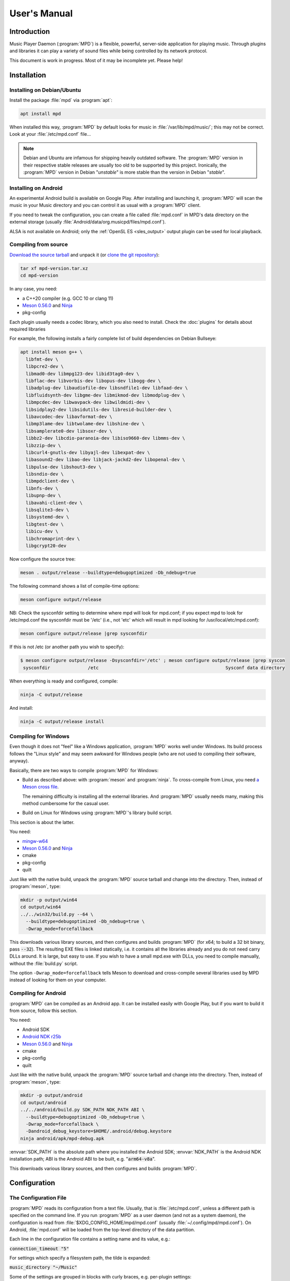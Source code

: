 User's Manual
#############

Introduction
************

Music Player Daemon (:program:`MPD`) is a flexible, powerful, server-side application for playing music. Through plugins and libraries it can play a variety of sound files while being controlled by its network protocol.

This document is work in progress. Most of it may be incomplete yet. Please help!

Installation
************

Installing on Debian/Ubuntu
---------------------------

Install the package :file:`mpd` via :program:`apt`:

.. code-block:: none

    apt install mpd

When installed this way, :program:`MPD` by default looks for music in :file:`/var/lib/mpd/music/`; this may not be correct. Look at your :file:`/etc/mpd.conf` file... 

.. note::

   Debian and Ubuntu are infamous for shipping heavily outdated
   software.  The :program:`MPD` version in their respective stable
   releases are usually too old to be supported by this project.
   Ironically, the :program:`MPD` version in Debian "*unstable*" is
   more stable than the version in Debian "*stable*".


Installing on Android
---------------------

An experimental Android build is available on Google Play. After installing and launching it, :program:`MPD` will scan the music in your Music directory and you can control it as usual with a :program:`MPD` client.

If you need to tweak the configuration, you can create a file called
:file:`mpd.conf` in MPD's data directory on the external storage
(usually :file:`Android/data/org.musicpd/files/mpd.conf`).

ALSA is not available on Android; only the :ref:`OpenSL ES
<sles_output>` output plugin can be used for local playback.

Compiling from source
---------------------

`Download the source tarball <https://www.musicpd.org/download.html>`_
and unpack it (or `clone the git repository
<https://github.com/MusicPlayerDaemon/MPD>`_):

.. code-block:: none

    tar xf mpd-version.tar.xz
    cd mpd-version

In any case, you need:

* a C++20 compiler (e.g. GCC 10 or clang 11)
* `Meson 0.56.0 <http://mesonbuild.com/>`__ and `Ninja
  <https://ninja-build.org/>`__
* pkg-config 

Each plugin usually needs a codec library, which you also need to
install. Check the :doc:`plugins` for details about required libraries

For example, the following installs a fairly complete list of build dependencies on Debian Bullseye:

.. code-block:: none

    apt install meson g++ \
      libfmt-dev \
      libpcre2-dev \
      libmad0-dev libmpg123-dev libid3tag0-dev \
      libflac-dev libvorbis-dev libopus-dev libogg-dev \
      libadplug-dev libaudiofile-dev libsndfile1-dev libfaad-dev \
      libfluidsynth-dev libgme-dev libmikmod-dev libmodplug-dev \
      libmpcdec-dev libwavpack-dev libwildmidi-dev \
      libsidplay2-dev libsidutils-dev libresid-builder-dev \
      libavcodec-dev libavformat-dev \
      libmp3lame-dev libtwolame-dev libshine-dev \
      libsamplerate0-dev libsoxr-dev \
      libbz2-dev libcdio-paranoia-dev libiso9660-dev libmms-dev \
      libzzip-dev \
      libcurl4-gnutls-dev libyajl-dev libexpat-dev \
      libasound2-dev libao-dev libjack-jackd2-dev libopenal-dev \
      libpulse-dev libshout3-dev \
      libsndio-dev \
      libmpdclient-dev \
      libnfs-dev \
      libupnp-dev \
      libavahi-client-dev \
      libsqlite3-dev \
      libsystemd-dev \
      libgtest-dev \
      libicu-dev \
      libchromaprint-dev \
      libgcrypt20-dev
      

Now configure the source tree:

.. code-block:: none

 meson . output/release --buildtype=debugoptimized -Db_ndebug=true

The following command shows a list of compile-time options:

.. code-block:: none

 meson configure output/release

NB: Check the sysconfdir setting to determine where mpd will look for mpd.conf; if you expect mpd to look for /etc/mpd.conf the sysconfdir must be '/etc' (i.e., not 'etc' which will result in mpd looking for /usr/local/etc/mpd.conf):
 
.. code-block:: none
 
 meson configure output/release |grep sysconfdir

If this is not /etc (or another path you wish to specify):

.. code-block:: none

 $ meson configure output/release -Dsysconfdir='/etc' ; meson configure output/release |grep syscon
  sysconfdir              /etc                                               Sysconf data directory

When everything is ready and configured, compile:

.. code-block:: none

 ninja -C output/release

And install:

.. code-block:: none

 ninja -C output/release install

Compiling for Windows
---------------------

Even though it does not "feel" like a Windows application, :program:`MPD` works well under Windows. Its build process follows the "Linux style" and may seem awkward for Windows people (who are not used to compiling their software, anyway).

Basically, there are two ways to compile :program:`MPD` for Windows:

* Build as described above: with :program:`meson` and
  :program:`ninja`.  To cross-compile from Linux, you need `a Meson
  cross file <https://mesonbuild.com/Cross-compilation.html>`__.

  The remaining difficulty is installing all the external libraries.
  And :program:`MPD` usually needs many, making this method cumbersome
  for the casual user.

* Build on Linux for Windows using :program:`MPD`'s library build script. 

This section is about the latter.

You need:

* `mingw-w64 <http://mingw-w64.org/doku.php>`__
* `Meson 0.56.0 <http://mesonbuild.com/>`__ and `Ninja
  <https://ninja-build.org/>`__
* cmake
* pkg-config
* quilt

Just like with the native build, unpack the :program:`MPD` source
tarball and change into the directory.  Then, instead of
:program:`meson`, type:

.. code-block:: none

 mkdir -p output/win64
 cd output/win64
 ../../win32/build.py --64 \
   --buildtype=debugoptimized -Db_ndebug=true \
   -Dwrap_mode=forcefallback

This downloads various library sources, and then configures and builds
:program:`MPD` (for x64; to build a 32 bit binary, pass
:code:`--32`). The resulting EXE files is linked statically, i.e. it
contains all the libraries already and you do not need carry DLLs
around. It is large, but easy to use. If you wish to have a small
mpd.exe with DLLs, you need to compile manually, without the
:file:`build.py` script.

The option ``-Dwrap_mode=forcefallback`` tells Meson to download and
cross-compile several libraries used by MPD instead of looking for
them on your computer.


Compiling for Android
---------------------

:program:`MPD` can be compiled as an Android app. It can be installed easily with Google Play, but if you want to build it from source, follow this section.

You need:

* Android SDK
* `Android NDK r25b <https://developer.android.com/ndk/downloads>`_
* `Meson 0.56.0 <http://mesonbuild.com/>`__ and `Ninja
  <https://ninja-build.org/>`__
* cmake
* pkg-config
* quilt

Just like with the native build, unpack the :program:`MPD` source
tarball and change into the directory.  Then, instead of
:program:`meson`, type:

.. code-block:: none

 mkdir -p output/android
 cd output/android
 ../../android/build.py SDK_PATH NDK_PATH ABI \
   --buildtype=debugoptimized -Db_ndebug=true \
   -Dwrap_mode=forcefallback \
   -Dandroid_debug_keystore=$HOME/.android/debug.keystore
 ninja android/apk/mpd-debug.apk

:envvar:`SDK_PATH` is the absolute path where you installed the
Android SDK; :envvar:`NDK_PATH` is the Android NDK installation path;
ABI is the Android ABI to be built, e.g. ":code:`arm64-v8a`".

This downloads various library sources, and then configures and builds :program:`MPD`. 

Configuration
*************

The Configuration File
----------------------

:program:`MPD` reads its configuration from a text file. Usually, that is :file:`/etc/mpd.conf`, unless a different path is specified on the command line. If you run :program:`MPD` as a user daemon (and not as a system daemon), the configuration is read from :file:`$XDG_CONFIG_HOME/mpd/mpd.conf` (usually :file:`~/.config/mpd/mpd.conf`). On Android, :file:`mpd.conf` will be loaded from the top-level directory of the data partition.

Each line in the configuration file contains a setting name and its value, e.g.:

:code:`connection_timeout "5"`

For settings which specify a filesystem path, the tilde is expanded:

:code:`music_directory "~/Music"`

Some of the settings are grouped in blocks with curly braces, e.g. per-plugin settings:

.. code-block:: none

    audio_output {
        type "alsa"
        name "My ALSA output"
        device "iec958:CARD=Intel,DEV=0"
        mixer_control "PCM"
    }

The :code:`include` directive can be used to include settings from
another file; the given file name is relative to the current file:

.. code-block:: none

  include "other.conf"

You can use :code:`include_optional` instead if you want the included file
to be optional; the directive will be ignored if the file does not exist:

.. code-block:: none

  include_optional "may_not_exist.conf"

Configuring the music directory
-------------------------------

When you play local files, you should organize them within a directory called the "music directory". This is configured in :program:`MPD` with the music_directory setting.

By default, :program:`MPD` follows symbolic links in the music directory. This behavior can be switched off: :code:`follow_outside_symlinks` controls whether :program:`MPD` follows links pointing to files outside of the music directory, and :code:`follow_inside_symlinks` lets you disable symlinks to files inside the music directory.

Instead of using local files, you can use storage plugins to access
files on a remote file server. For example, to use music from the
SMB/CIFS server ":file:`myfileserver`" on the share called "Music",
configure the music directory ":file:`smb://myfileserver/Music`". For
a recipe, read the Satellite :program:`MPD` section :ref:`satellite`.

You can also use multiple storage plugins to assemble a virtual music directory consisting of multiple storages. 

Configuring database plugins
----------------------------

If a music directory is configured, one database plugin is used. To
configure this plugin, add a :code:`database` block to
:file:`mpd.conf`:

.. code-block:: none

    database {
        plugin "simple"
        path "/var/lib/mpd/db"
    }
    
More information can be found in the :ref:`database_plugins`
reference.


Configuring Partitions
----------------------

:program:`MPD` can have multiple "partitions", that is, multiple
independent players, each with their own queue and outputs.  All
partitions share one database.  By default, there is only one
partition called "default".  Additional partitions can be created in
the configuration file with ``partition`` blocks or at runtime with
the :ref:`newpartition <command_newpartition>` command.

Example for specifying an additional partition in the configuration
file:

.. code-block:: none

    partition {
        name "foo"
    }

The following options are available in ``partition`` blocks:

.. list-table::
   :widths: 20 80
   :header-rows: 1

   * - Name
     - Description
   * - **name**
     - The name of the partition.


Configuring neighbor plugins
----------------------------

All neighbor plugins are disabled by default to avoid unwanted
overhead. To enable (and configure) a plugin, add a :code:`neighbor`
block to :file:`mpd.conf`:

.. code-block:: none

    neighbors {
        plugin "smbclient"
    }
      
More information can be found in the :ref:`neighbor_plugin` reference.

Configuring input plugins
-------------------------

To configure an input plugin, add an :code:`input` block to
:file:`mpd.conf`:

.. code-block:: none

    input {
        plugin "curl"
        proxy "proxy.local"
    }
      

The following table lists the input options valid for all plugins:

.. list-table::
   :widths: 20 80
   :header-rows: 1

   * - Name
     - Description
   * - **plugin**
     - The name of the plugin
   * - **enabled yes|no**
     - Allows you to disable a input plugin without recompiling. By default, all plugins are enabled.

More information can be found in the :ref:`input_plugins` reference.

Configuring archive plugins
---------------------------

To configure an archive plugin, add an :code:`archive_plugin` block to
:file:`mpd.conf`:

.. code-block:: none

    archive_plugin {
        name "zzip"
        enabled "no"
    }

The following table lists the input options valid for all plugins:

.. list-table::
   :widths: 20 80
   :header-rows: 1

   * - Name
     - Description
   * - **name**
     - The name of the plugin
   * - **enabled yes|no**
     - Allows you to disable a plugin without recompiling.  By
       default, all plugins are enabled.

More information can be found in the :ref:`archive_plugins` reference.

.. _input_cache:

Configuring the Input Cache
^^^^^^^^^^^^^^^^^^^^^^^^^^^

The input cache prefetches queued song files before they are going to
be played.  This has several advantages:

- risk of buffer underruns during playback is reduced because this
  decouples playback from disk (or network) I/O
- bulk transfers may be faster and more energy efficient than loading
  small chunks on-the-fly
- by prefetching several songs at a time, the hard disk can spin down
  for longer periods of time

This comes at a cost:

- memory usage
- bulk transfers may reduce the performance of other applications
  which also want to access the disk (if the kernel's I/O scheduler
  isn't doing its job properly)

To enable the input cache, add an ``input_cache`` block to the
configuration file:

.. code-block:: none

    input_cache {
        size "1 GB"
    }

This allocates a cache of 1 GB.  If the cache grows larger than that,
older files will be evicted.

You can flush the cache at any time by sending ``SIGHUP`` to the
:program:`MPD` process, see :ref:`signals`.


Configuring decoder plugins
---------------------------

Most decoder plugins do not need any special configuration. To
configure a decoder, add a :code:`decoder` block to :file:`mpd.conf`:

.. code-block:: none

    decoder {
        plugin "wildmidi"
        config_file "/etc/timidity/timidity.cfg"
    }
      
The following table lists the decoder options valid for all plugins:

.. list-table::
   :widths: 20 80
   :header-rows: 1

   * - Name
     - Description
   * - **plugin**
     - The name of the plugin
   * - **enabled yes|no**
     - Allows you to disable a decoder plugin without recompiling. By default, all plugins are enabled.

More information can be found in the :ref:`decoder_plugins` reference.

Configuring encoder plugins
---------------------------

Encoders are used by some of the output plugins (such as shout). The
encoder settings are included in the ``audio_output`` section, see :ref:`config_audio_output`.

More information can be found in the :ref:`encoder_plugins` reference.


.. _config_audio_output:

Configuring audio outputs
-------------------------

Audio outputs are devices which actually play the audio chunks produced by :program:`MPD`. You can configure any number of audio output devices, but there must be at least one. If none is configured, :program:`MPD` attempts to auto-detect. Usually, this works quite well with ALSA, OSS and on Mac OS X.

To configure an audio output manually, add one or more
:code:`audio_output` blocks to :file:`mpd.conf`:

.. code-block:: none

    audio_output {
        type "alsa"
        name "my ALSA device"
        device "hw:0"
    }

The following table lists the audio_output options valid for all plugins:


.. list-table::
   :widths: 20 80
   :header-rows: 1

   * - Name
     - Description
   * - **type**
     - The name of the plugin
   * - **name**
     - The name of the audio output. It is visible to the client. Some plugins also use it internally, e.g. as a name registered in the PULSE server.
   * - **format samplerate:bits:channels**
     -  Always open the audio output with the specified audio format, regardless of the format of the input file. This is optional for most plugins.
        See :ref:`audio_output_format` for a detailed description of the value.
   * - **enabled yes|no**
     - Specifies whether this audio output is enabled when :program:`MPD` is started. By default, all audio outputs are enabled. This is just the default setting when there is no state file; with a state file, the previous state is restored.
   * - **tags yes|no**
     - If set to no, then :program:`MPD` will not send tags to this output. This is only useful for output plugins that can receive tags, for example the httpd output plugin.
   * - **always_on yes|no**
     - If set to yes, then :program:`MPD` attempts to keep this audio output always open. This may be useful for streaming servers, when you don't want to disconnect all listeners even when playback is accidentally stopped.
   * - **mixer_type hardware|software|null|none**
     - Specifies which mixer should be used for this audio output: the
       hardware mixer (available for ALSA :ref:`alsa_plugin`, OSS
       :ref:`oss_plugin` and PulseAudio :ref:`pulse_plugin`), the
       software mixer, the ":samp:`null`" mixer (allows setting the
       volume, but with no effect; this can be used as a trick to
       implement an external mixer, see :ref:`external_mixer`) or no mixer
       (:samp:`none`). By default, the hardware mixer is used for
       devices which support it, and none for the others.
   * - **replay_gain_handler software|mixer|none**
     - Specifies how :ref:`replay_gain` is applied.  The default is
       ``software``, which uses an internal software volume control.
       ``mixer`` uses the configured (hardware) mixer control.
       ``none`` disables replay gain on this audio output.
   * - **filters "name,...**"
     - The specified configured filters are instantiated in the given
       order.  Each filter name refers to a ``filter`` block, see
       :ref:`config_filter`.

More information can be found in the :ref:`output_plugins` reference.


.. _config_filter:

Configuring filters
-------------------

Filters are plugins which modify an audio stream.

To configure a filter, add a :code:`filter` block to :file:`mpd.conf`:

.. code-block:: none

    filter {
        plugin "volume"
        name "software volume"
    }

Configured filters may then be added to the ``filters`` setting of an
``audio_output`` section, see :ref:`config_audio_output`.

The following table lists the filter options valid for all plugins:

.. list-table::
   :widths: 20 80
   :header-rows: 1

   * - Name
     - Description
   * - **plugin**
     - The name of the plugin
   * - **name**
     - The name of the filter

More information can be found in the :ref:`filter_plugins` reference.


Configuring playlist plugins
----------------------------

Playlist plugins are used to load remote playlists (protocol commands
load, listplaylist and listplaylistinfo). This is not related to
:program:`MPD`'s :ref:`playlist directory <stored_playlists>`.

To configure a playlist plugin, add a :code:`playlist_plugin` block to
:file:`mpd.conf`:

.. code-block:: none

    playlist_plugin {
        name "m3u"
        enabled "true"
    }

The following table lists the playlist_plugin options valid for all plugins:

.. list-table::
   :widths: 20 80
   :header-rows: 1

   * - Name
     - Description
   * - **name**
     - The name of the plugin
   * - **enabled yes|no**
     - Allows you to disable a playlist plugin without recompiling. By default, all plugins are enabled.
   * - **as_directory yes|no**
     - With this option, a playlist file of this type is parsed during
       database update and converted to a virtual directory, allowing
       MPD clients to access individual entries.  By default, this is
       only enabled for the :ref:`cue plugin <cue_playlist>`.

More information can be found in the :ref:`playlist_plugins`
reference.

Audio Format Settings
---------------------

.. _audio_output_format:

Global Audio Format
^^^^^^^^^^^^^^^^^^^

The setting ``audio_output_format`` forces :program:`MPD` to use one
audio format for all outputs.  Doing that is usually not a good idea.

The value is specified as ``samplerate:bits:channels``.

Any of the three attributes may be an asterisk to specify that this
attribute should not be enforced, example: ``48000:16:*``.
``*:*:*`` is equal to not having a format specification.

The following values are valid for bits: ``8`` (signed 8 bit integer
samples), ``16``, ``24`` (signed 24 bit integer samples padded to 32
bit), ``32`` (signed 32 bit integer samples), ``f`` (32 bit floating
point, -1.0 to 1.0), ``dsd`` means DSD (Direct Stream Digital). For
DSD, there are special cases such as ``dsd64``, which allows you to
omit the sample rate (e.g. ``dsd512:2`` for stereo DSD512,
i.e. 22.5792 MHz).

The sample rate is special for DSD: :program:`MPD` counts the number
of bytes, not bits. Thus, a DSD "bit" rate of 22.5792 MHz (DSD512) is
2822400 from :program:`MPD`'s point of view (44100*512/8).

Resampler
^^^^^^^^^

Sometimes, music needs to be resampled before it can be played; for example, CDs use a sample rate of 44,100 Hz while many cheap audio chips can only handle 48,000 Hz. Resampling reduces the quality and consumes a lot of CPU. There are different options, some of them optimized for high quality and others for low CPU usage, but you can't have both at the same time. Often, the resampler is the component that is responsible for most of :program:`MPD`'s CPU usage. Since :program:`MPD` comes with high quality defaults, it may appear that :program:`MPD` consumes more CPU than other software.

Check the :ref:`resampler_plugins` reference for a list of resamplers
and how to configure them.

Volume Normalization Settings
-----------------------------

.. _replay_gain:

Replay Gain
^^^^^^^^^^^

The setting ``replaygain`` specifies whether MPD shall adjust the
volume of songs played using `ReplayGain
<https://wiki.hydrogenaud.io/index.php?title=Replaygain>`__ tags.
Setting this to ``album`` will adjust volume using the album's
ReplayGain tags, while setting it to ``track`` will adjust it using
the "track" ReplayGain tags.  ``auto`` uses the track ReplayGain tags
if random play is activated otherwise the album ReplayGain
tags.

If ReplayGain is enabled, then the setting ``replaygain_preamp`` is
set to a value (in dB) between ``-15`` and ``15``.  This is the gain
applied to songs with ReplayGain tags.

On songs without ReplayGain tags, the setting
``replaygain_missing_preamp`` is used instead.  If this setting is not
configured, then no ReplayGain is applied to such songs, and they will
appear too loud.

ReplayGain is usually implemented with a software volume filter (which
prevents `Bit-perfect playback`_).  To use a hardware mixer, set
``replay_gain_handler`` to ``mixer`` in the ``audio_output`` section
(see :ref:`config_audio_output` for details).

Simple Volume Normalization
^^^^^^^^^^^^^^^^^^^^^^^^^^^

MPD implements a very simple volume normalization method which can be
enabled by setting ``volume_normalization`` to ``yes``.  It supports
16 bit PCM only.


.. _crossfading:

Cross-Fading
------------

If ``crossfade`` is set to a positive number, then adjacent songs are
cross-faded by this number of seconds.  This is a run-time setting
:ref:`which can be controlled by clients <command_crossfade>`,
e.g. with :program:`mpc`::

  mpc crossfade 10
  mpc crossfade 0

Zero means cross-fading is disabled.

Cross-fading is only possible if both songs have the same audio
format.  At the cost of quality loss and higher CPU usage, you can
make sure this is always given by configuring
:ref:`audio_output_format`.

.. _mixramp:

MixRamp
^^^^^^^

MixRamp tags describe the loudness levels at start and end of a song
and can be used by MPD to find the best time to begin cross-fading.
MPD enables MixRamp if:

- Cross-fade is enabled
- :ref:`mixrampdelay <command_mixrampdelay>` is set to a positive
  value, e.g.::
    mpc mixrampdelay 1
- :ref:`mixrampdb <command_mixrampdb>` is set to a reasonable value,
  e.g.::
    mpc mixrampdb -17
- both songs have MixRamp tags (or ``mixramp_analyzer`` is enabled)
- both songs have the same audio format (or :ref:`audio_output_format`
  is configured)

The `MixRamp <http://sourceforge.net/projects/mixramp>`__ tool can be
used to add MixRamp tags to your song files.  To analyze songs
on-the-fly, you can enable the ``mixramp_analyzer`` option in
:file:`mpd.conf`::

 mixramp_analyzer "yes"


Client Connections
------------------

.. _listeners:

Listeners
^^^^^^^^^

The setting :code:`bind_to_address` specifies which addresses
:program:`MPD` listens on for connections from clients.  It can be
used multiple times to bind to more than one address.  Example::

 bind_to_address "192.168.1.42"
 bind_to_address "127.0.0.1"

The default is "any", which binds to all available addresses.
Additionally, MPD binds to :code:`$XDG_RUNTIME_DIR/mpd/socket` (if it
was launched as a per-user daemon and no :code:`bind_to_address`
setting exists).

You can set a port that is different from the global port setting,
e.g. "localhost:6602".  IPv6 addresses must be enclosed in square
brackets if you want to configure a port::

 bind_to_address "[::1]:6602"

To bind to a local socket (UNIX domain socket), specify an absolute
path or a path starting with a tilde (~).  Some clients default to
connecting to :file:`/var/run/mpd/socket` so this may be a good
choice::

 bind_to_address "/var/run/mpd/socket"

On Linux, local sockets can be bound to a name without a socket inode
on the filesystem; MPD implements this by prepending ``@`` to the
address::

 bind_to_address "@mpd"

If no port is specified, the default port is 6600.  This default can
be changed with the port setting::

 port "6601"

These settings will be ignored if `systemd socket activation`_ is
used.


Permissions and Passwords
^^^^^^^^^^^^^^^^^^^^^^^^^

By default, all clients are unauthenticated and have a full set of permissions. This can be restricted with the settings :code:`default_permissions` and :code:`password`.

:code:`default_permissions` controls the permissions of a new client. Its value is a comma-separated list of permissions:

.. list-table::
   :widths: 20 80
   :header-rows: 1

   * - Name
     - Description
   * - **read**
     - Allows reading of the database, displaying the current playlist, and current status of :program:`MPD`.
   * - **add**
     - Allows adding songs and loading playlists.
   * - **player**
     - Allows any player and queue manipulation (start/pause/stop
       playback etc.).
   * - **control**
     - Allows all other player and playlist manipulations.
   * - **admin**
     - Allows manipulating outputs, stickers and partitions,
       mounting/unmounting storage and shutting down :program:`MPD`.

:code:`local_permissions` may be used to assign other permissions to clients connecting on a local socket.

:code:`host_permissions` may be used to assign permissions to clients
with a certain IP address.

:code:`password` allows the client to send a password to gain other permissions. This option may be specified multiple times with different passwords.

Note that the :code:`password` option is not secure: passwords are sent in clear-text over the connection, and the client cannot verify the server's identity.

Example:

.. code-block:: none

    default_permissions "read"
    host_permissions "192.168.0.100 read,add,control,admin"
    host_permissions "2003:1234:4567::1 read,add,control,admin"
    password "the_password@read,add,control"
    password "the_admin_password@read,add,control,admin"

Other Settings
--------------

.. _metadata_to_use:

.. list-table::
   :widths: 20 80
   :header-rows: 1

   * - Setting
     - Description
   * - **metadata_to_use TAG1,TAG2,...**
     - Use only the specified tags, and ignore the others. This
       setting can reduce the database size and :program:`MPD`'s
       memory usage by omitting unused tags. By default, all tags but
       comment are enabled. The special value "none" disables all
       tags.

       If the setting starts with ``+`` or ``-``, then the following
       tags will be added or remoted to/from the current set of tags.
       This example just enables the "comment" tag without disabling all
       the other supported tags

         metadata_to_use "+comment"

       Section :ref:`tags` contains a list of supported tags.

The State File
^^^^^^^^^^^^^^

 The state file is a file where :program:`MPD` saves and restores its state (play queue, playback position etc.) to keep it persistent across restarts and reboots. It is an optional setting.

:program:`MPD` will attempt to load the state file during startup, and will save it when shutting down the daemon. Additionally, the state file is refreshed every two minutes (after each state change).

.. list-table::
   :widths: 20 80
   :header-rows: 1

   * - Setting
     - Description
   * - **state_file PATH**
     - Specify the state file location. The parent directory must be writable by the :program:`MPD` user (+wx).
   * - **state_file_interval SECONDS**
     - Auto-save the state file this number of seconds after each state change. Defaults to 120 (2 minutes).
   * - **restore_paused yes|no**
     - If set to :samp:`yes`, then :program:`MPD` is put into pause mode instead of starting playback after startup. Default is :samp:`no`.

The Sticker Database
^^^^^^^^^^^^^^^^^^^^

"Stickers" are pieces of information attached to songs. Some clients
use them to store ratings and other volatile data. This feature
requires :program:`SQLite`, compile-time configure option
:code:`-Dsqlite=...`.

.. list-table::
   :widths: 20 80
   :header-rows: 1

   * - Setting
     - Description
   * - **sticker_file PATH**
     - The location of the sticker database.

Resource Limitations
^^^^^^^^^^^^^^^^^^^^

These settings are various limitations to prevent :program:`MPD` from using too many resources (denial of service).

.. list-table::
   :widths: 20 80
   :header-rows: 1

   * - Setting
     - Description
   * - **connection_timeout SECONDS**
     - If a client does not send any new data in this time period, the connection is closed. Clients waiting in "idle" mode are excluded from this. Default is 60.
   * - **max_connections NUMBER**
     - This specifies the maximum number of clients that can be connected to :program:`MPD` at the same time. Default is 100.
   * - **max_playlist_length NUMBER**
     - The maximum number of songs that can be in the playlist. Default is 16384.
   * - **max_command_list_size KBYTES**
     - The maximum size a command list. Default is 2048 (2 MiB).
   * - **max_output_buffer_size KBYTES**
     - The maximum size of the output buffer to a client (maximum response size). Default is 8192 (8 MiB).

Buffer Settings
^^^^^^^^^^^^^^^

Do not change these unless you know what you are doing.

.. list-table::
   :widths: 20 80
   :header-rows: 1

   * - Setting
     - Description
   * - **audio_buffer_size SIZE**
     - Adjust the size of the internal audio buffer. Default is
       :samp:`4 MB` (4 MiB).

Zeroconf
^^^^^^^^

If Zeroconf support (`Avahi <http://avahi.org/>`_ or Apple's Bonjour)
was enabled at compile time with :code:`-Dzeroconf=...`,
:program:`MPD` can announce its presence on the network. The following
settings control this feature:

.. list-table::
   :widths: 20 80
   :header-rows: 1

   * - Setting
     - Description
   * - **zeroconf_enabled yes|no**
     - Enables or disables this feature. Default is yes.
   * - **zeroconf_name NAME**
     - The service name to publish via Zeroconf. The default is "Music Player @ %h".
       %h will be replaced with the hostname of the machine running :program:`MPD`.

Advanced configuration
**********************

.. _satellite:

Satellite setup
---------------

:program:`MPD` runs well on weak machines such as the Raspberry Pi. However, such hardware tends to not have storage big enough to hold a music collection. Mounting music from a file server can be very slow, especially when updating the database.

One approach for optimization is running :program:`MPD` on the file server, which not only exports raw files, but also provides access to a readily scanned database. Example configuration:

.. code-block:: none

    music_directory "nfs://fileserver.local/srv/mp3"
    #music_directory "smb://fileserver.local/mp3"

    database {
        plugin "proxy"
        host "fileserver.local"
    }
      
The :code:`music_directory` setting tells :program:`MPD` to read files from the given NFS server. It does this by connecting to the server from userspace. This does not actually mount the file server into the kernel's virtual file system, and thus requires no kernel cooperation and no special privileges. It does not even require a kernel with NFS support, only the nfs storage plugin (using the libnfs userspace library). The same can be done with SMB/CIFS using the smbclient storage plugin (using libsmbclient).

The database setting tells :program:`MPD` to pass all database queries on to the :program:`MPD` instance running on the file server (using the proxy plugin).

.. _realtime:

Real-Time Scheduling
--------------------

On Linux, :program:`MPD` attempts to configure real-time scheduling for some threads that benefit from it.

This is only possible if you allow :program:`MPD` to do it. This privilege is controlled by :envvar:`RLIMIT_RTPRIO` :envvar:`RLIMIT_RTTIME`. You can configure this privilege with :command:`ulimit` before launching :program:`MPD`:

.. code-block:: none

    ulimit -HS -r 40; mpd

Or you can use the :command:`prlimit` program from the util-linux package:

.. code-block:: none

    prlimit --rtprio=40 --rttime=unlimited mpd

The systemd service file shipped with :program:`MPD` comes with this setting.

This works only if the Linux kernel was compiled with :makevar:`CONFIG_RT_GROUP_SCHED` disabled. Use the following command(s) to check this option for your current kernel:

.. code-block:: sh

    zgrep ^CONFIG_RT_GROUP_SCHED /proc/config.gz
    # OR
    grep ^CONFIG_RT_GROUP_SCHED /boot/config
    # OR
    grep ^CONFIG_RT_GROUP_SCHED /boot/config-$(uname -r)

You can verify whether the real-time scheduler is active with the ps command:

.. code-block:: none

    # ps H -q `pidof -s mpd` -o 'pid,tid,cls,rtprio,comm'
      PID   TID CLS RTPRIO COMMAND
    16257 16257  TS      - mpd
    16257 16258  TS      - io
    16257 16259  FF     40 rtio
    16257 16260  TS      - player
    16257 16261  TS      - decoder
    16257 16262  FF     40 output:ALSA
    16257 16263 IDL      0 update

The CLS column shows the CPU scheduler; TS is the normal scheduler; FF and RR are real-time schedulers. In this example, two threads use the real-time scheduler: the output thread and the rtio (real-time I/O) thread; these two are the important ones. The database update thread uses the idle scheduler ("IDL in ps), which only gets CPU when no other process needs it.

.. note::

   There is a rumor that real-time scheduling improves audio
   quality. That is not true. All it does is reduce the probability of
   skipping (audio buffer xruns) when the computer is under heavy
   load.

Using MPD
*********

Starting and Stopping MPD
-------------------------

The simplest (but not the best) way to start :program:`MPD` is to
simply type::

 mpd

This will start :program:`MPD` as a daemon process (which means it
detaches from your terminal and continues to run in background).  To
stop it, send ``SIGTERM`` to the process; if you have configured a
``pid_file``, you can use the ``--kill`` option::

 mpd --kill

The best way to manage :program:`MPD` processes is to use a service
manager such as :program:`systemd`.

systemd
^^^^^^^

:program:`MPD` ships with :program:`systemd` service units.

If you have installed :program:`MPD` with your operating system's
package manager, these are probably preinstalled, so you can start and
stop :program:`MPD` this way (like any other service)::

 systemctl start mpd
 systemctl stop mpd

systemd socket activation
^^^^^^^^^^^^^^^^^^^^^^^^^

Using systemd, you can launch :program:`MPD` on demand when the first client attempts to connect.

:program:`MPD` comes with two systemd unit files: a "service" unit and
a "socket" unit.  These will be installed to the directory specified
with :code:`-Dsystemd_system_unit_dir=...`,
e.g. :file:`/lib/systemd/system`.

To enable socket activation, type:

.. code-block:: none

    systemctl enable mpd.socket
    systemctl start mpd.socket

In this configuration, :program:`MPD` will ignore the :ref:`listener
settings <listeners>` (``bind_to_address`` and ``port``).

systemd user unit
^^^^^^^^^^^^^^^^^

You can launch :program:`MPD` as a systemd user unit.  These will be
installed to the directory specified with
:code:`-Dsystemd_user_unit_dir=...`,
e.g. :file:`/usr/lib/systemd/user` or
:file:`$HOME/.local/share/systemd/user`.

Once the user unit is installed, you can start and stop :program:`MPD` like any other service:

.. code-block:: none

    systemctl --user start mpd

To auto-start :program:`MPD` upon login, type:

.. code-block:: none

    systemctl --user enable mpd

.. _signals:

Signals
-------

:program:`MPD` understands the following UNIX signals:

- ``SIGTERM``, ``SIGINT``: shut down MPD
- ``SIGHUP``: reopen log files (send this after log rotation) and
  flush caches (see :ref:`input_cache`)


The client
----------

After you have installed, configured and started :program:`MPD`, you choose a client to control the playback.

The most basic client is :program:`mpc`, which provides a command line interface. It is useful in shell scripts. Many people bind specific :program:`mpc` commands to hotkeys.

The `MPD Wiki <http://www.musicpd.org/clients/>`_ contains an extensive list of clients to choose from.

The music directory and the database
------------------------------------

The "music directory" is where you store your music files. :program:`MPD` stores all relevant meta information about all songs in its "database". Whenever you add, modify or remove songs in the music directory, you have to update the database, for example with mpc:

.. code-block:: none

    mpc update

Depending on the size of your music collection and the speed of the storage, this can take a while.

To exclude a file from the update, create a file called
:file:`.mpdignore` in its parent directory.  Each line of that file
may contain a list of shell wildcards.  Matching files (or
directories) in the current directory and all subdirectories are
excluded.  Example::

  *.opus
  99*

Subject to pattern matching is the file/directory name.  It is (not
yet) possible to match nested path names, e.g. something like
``foo/*.flac`` is not possible.


Mounting other storages into the music directory
^^^^^^^^^^^^^^^^^^^^^^^^^^^^^^^^^^^^^^^^^^^^^^^^

:program:`MPD` has various storage plugins of which multiple instances can be "mounted" into the music directory. This way, you can use local music, file servers and USB sticks at the same time. Example:

.. code-block:: none

    mpc mount foo nfs://192.168.1.4/export/mp3
    mpc mount usbstick udisks://by-uuid-2F2B-D136
    mpc unmount usbstick

:program:`MPD`'s neighbor plugins can be helpful with finding mountable storages:

.. code-block:: none

    mpc listneighbors

Mounting is only possible with the simple database plugin and a :code:`cache_directory`, e.g.:

.. code-block:: none

    database {
      plugin "simple"
      path "~/.mpd/db"
      cache_directory "~/.mpd/cache"
    }
        
This requires migrating from the old :code:`db_file` setting to a database section. The cache directory must exist, and :program:`MPD` will put one file per mount there, which will be reused when the same storage is used again later.

Metadata
--------

When scanning or playing a song, :program:`MPD` parses its metadata.
See :ref:`tags` for a list of supported tags.

The :ref:`metadata_to_use <metadata_to_use>` setting can be used to
enable or disable certain tags.

Note that :program:`MPD` may not necessarily read metadata itself,
instead relying on data reported by the decoder that was used to read
a file. For example, this is the case for the FFmpeg decoder: both
:program:`MPD` and FFmpeg need to support a given metadata format in
order for metadata to be picked up correctly.

Only if a decoder does not have metadata support will :program:`MPD`
attempt to parse a song's metadata itself.

The queue
---------

The queue (sometimes called "current playlist") is a list of songs to be played by :program:`MPD`. To play a song, add it to the queue and start playback. Most clients offer an interface to edit the queue.

.. _stored_playlists:

Stored Playlists
----------------

Stored playlists are some kind of secondary playlists which can be
created, saved, edited and deleted by the client. They are addressed
by their names.  Its contents can be loaded into the queue, to be
played back.  The :code:`playlist_directory` setting specifies where
those playlists are stored.

Advanced usage
**************

Bit-perfect playback
--------------------

"Bit-perfect playback" is a phrase used by audiophiles to describe a setup that plays back digital music as-is, without applying any modifications such as resampling, format conversion or software volume. Naturally, this implies a lossless codec.

By default, :program:`MPD` attempts to do bit-perfect playback, unless you tell it not to. Precondition is a sound chip that supports the audio format of your music files. If the audio format is not supported, :program:`MPD` attempts to fall back to the nearest supported audio format, trying to lose as little quality as possible.

To verify if :program:`MPD` converts the audio format, enable verbose logging, and watch for these lines:

.. code-block:: none

    decoder: audio_format=44100:24:2, seekable=true
    output: opened plugin=alsa name="An ALSA output" audio_format=44100:16:2
    output: converting from 44100:24:2

This example shows that a 24 bit file is being played, but the sound chip cannot play 24 bit. It falls back to 16 bit, discarding 8 bit.

However, this does not yet prove bit-perfect playback; ALSA may be fooling :program:`MPD` that the audio format is supported. To verify the format really being sent to the physical sound chip, try:

.. code-block:: none

    cat /proc/asound/card*/pcm*p/sub*/hw_params
    access: RW_INTERLEAVED
    format: S16_LE
    subformat: STD
    channels: 2
    rate: 44100 (44100/1)
    period_size: 4096
    buffer_size: 16384

Obey the "format" row, which indicates that the current playback format is 16 bit (signed 16 bit integer, little endian).

Check list for bit-perfect playback:

* Use the ALSA output plugin.
* Disable sound processing inside ALSA by configuring a "hardware"
  device (:samp:`hw:0,0` or similar).
* Don't use software volume (setting :code:`mixer_type`).
* Don't use :ref:`replay_gain`.
* Don't force :program:`MPD` to use a specific audio format (settings
  :code:`format`, :ref:`audio_output_format <audio_output_format>`).
* Verify that you are really doing bit-perfect playback using :program:`MPD`'s verbose log and :file:`/proc/asound/card*/pcm*p/sub*/hw_params`. Some DACs can also indicate the audio format.

.. _dsd:

Direct Stream Digital (DSD)
---------------------------

DSD (`Direct Stream Digital
<https://en.wikipedia.org/wiki/Direct_Stream_Digital>`_) is a digital
format that stores audio as a sequence of single-bit values at a very
high sampling rate.  It is the sample format used on `Super Audio CDs
<https://en.wikipedia.org/wiki/Super_Audio_CD>`_.

:program:`MPD` understands the file formats :ref:`DSDIFF
<decoder_dsdiff>` and :ref:`DSF <decoder_dsf>`.  There are three ways
to play back DSD:

* Native DSD playback. Requires ALSA 1.0.27.1 or later, a sound driver/chip that supports DSD and of course a DAC that supports DSD.

* DoP (DSD over PCM) playback. This wraps DSD inside fake 24 bit PCM according to the DoP standard. Requires a DAC that supports DSD. No support from ALSA and the sound chip required (except for bit-perfect 24 bit PCM support).
* Convert DSD to PCM on-the-fly. 

Native DSD playback is used automatically if available. DoP is only
used if enabled explicitly using the :code:`dop` option, because there
is no way for :program:`MPD` to find out whether the DAC supports
it. DSD to PCM conversion is the fallback if DSD cannot be used
directly.

ICY-MetaData
------------

Some MP3 streams send information about the current song with a
protocol named `"ICY-MetaData"
<http://www.smackfu.com/stuff/programming/shoutcast.html>`_.
:program:`MPD` makes its ``StreamTitle`` value available as ``Title``
tag.

By default, :program:`MPD` assumes this tag is UTF-8-encoded.  To tell
:program:`MPD` to assume a different character set, specify it in the
``charset`` URL fragment parameter, e.g.::

 mpc add 'http://radio.example.com/stream#charset=cp1251'


Client Hacks
************

.. _external_mixer:

External Mixer
--------------

The setting :code:`mixer_type "null"` asks MPD to pretend that there is a mixer, but not actually do something. This allows you to implement a :program:`MPD` client which listens for mixer events, queries the current (fake) volume, and uses it to program an external mixer. For example, your client can forward this setting to your amplifier.

Troubleshooting
***************

Where to start
--------------

Make sure you have the latest :program:`MPD` version (via :code:`mpd --version`, not mpc version). All the time, bugs are found and fixed, and your problem might be a bug that is fixed already. Do not ask for help unless you have the latest :program:`MPD` version. The most common excuse is when your distribution ships an old :program:`MPD` version - in that case, please ask your distribution for help, and not the :program:`MPD` project.

Check the log file. Configure :code:`log_level "verbose"` or pass :option:`--verbose` to mpd.

Sometimes, it is helpful to run :program:`MPD` in a terminal and follow what happens. This is how to do it:

.. code-block:: none

    mpd --stderr --no-daemon --verbose

Support
-------

Getting Help
^^^^^^^^^^^^

The :program:`MPD` project runs a `forum <https://forum.musicpd.org/>`_ and an IRC channel (#mpd on Libera.Chat) for requesting help. Visit the MPD help page for details on how to get help.

Common Problems
^^^^^^^^^^^^^^^

Startup
"""""""

Error "could not get realtime scheduling"
~~~~~~~~~~~~~~~~~~~~~~~~~~~~~~~~~~~~~~~~~

See :ref:`realtime`.  You can safely ignore this, but you won't
benefit from real-time scheduling.  This only makes a difference if
your computer runs programs other than MPD.

Error "Failed to initialize io_uring"
~~~~~~~~~~~~~~~~~~~~~~~~~~~~~~~~~~~~~

Linux specific: the io_uring subsystem could not be initialized.  This
is not a critical error - MPD will fall back to "classic" blocking
disk I/O.  You can safely ignore this error, but you won't benefit
from io_uring's advantages.

* "Cannot allocate memory" usually means that your memlock limit
  (``ulimit -l`` in bash or ``LimitMEMLOCK`` in systemd) is too low.
  64 MB is a reasonable value for this limit.
* Your Linux kernel might be too old and does not support io_uring.

Error "bind to '0.0.0.0:6600' failed (continuing anyway, because binding to '[::]:6600' succeeded)"
~~~~~~~~~~~~~~~~~~~~~~~~~~~~~~~~~~~~~~~~~~~~~~~~~~~~~~~~~~~~~~~~~~~~~~~~~~~~~~~~~~~~~~~~~~~~~~~~~~~

This happens on Linux when :file:`/proc/sys/net/ipv6/bindv6only` is
disabled.  MPD first binds to IPv6, and this automatically binds to
IPv4 as well; after that, MPD binds to IPv4, but that fails.  You can
safely ignore this, because MPD works on both IPv4 and IPv6.


Database
""""""""

I can't see my music in the MPD database
~~~~~~~~~~~~~~~~~~~~~~~~~~~~~~~~~~~~~~~~

* Check your :code:`music_directory` setting. 
* Does the MPD user have read permission on all music files, and read+execute permission on all music directories (and all of their parent directories)? 
* Did you update the database? (mpc update) 
* Did you enable all relevant decoder plugins at compile time? :command:`mpd --version` will tell you. 

MPD doesn't read ID3 tags!
~~~~~~~~~~~~~~~~~~~~~~~~~~

* You probably compiled :program:`MPD` without libid3tag. :command:`mpd --version` will tell you.

Playback
""""""""

I can't hear music on my client
~~~~~~~~~~~~~~~~~~~~~~~~~~~~~~~

* That problem usually follows a misunderstanding of the nature of :program:`MPD`. :program:`MPD` is a remote-controlled music player, not a music distribution system. Usually, the speakers are connected to the box where :program:`MPD` runs, and the :program:`MPD` client only sends control commands, but the client does not actually play your music.

  :program:`MPD` has output plugins which allow hearing music on a remote host (such as httpd), but that is not :program:`MPD`'s primary design goal. 

Error "Device or resource busy"
~~~~~~~~~~~~~~~~~~~~~~~~~~~~~~~

*  This ALSA error means that another program uses your sound hardware exclusively. You can stop that program to allow :program:`MPD` to use it.

  Sometimes, this other program is PulseAudio, which can multiplex sound from several applications, to allow them to share your sound chip. In this case, it might be a good idea for :program:`MPD` to use PulseAudio as well, instead of using ALSA directly.

Reporting Bugs
--------------

If you believe you found a bug in :program:`MPD`, report it on the `bug tracker <https://github.com/MusicPlayerDaemon/MPD/issues>`_.

Your bug report should contain:

* the output of :command:`mpd --version`
* your configuration file (:file:`mpd.conf`)
* relevant portions of the log file (:option:`--verbose`)
* be clear about what you expect MPD to do, and what is actually happening

.. _profiler:

Too Much CPU Usage
^^^^^^^^^^^^^^^^^^

If you believe MPD consumes too much CPU, `write a bug report
<https://github.com/MusicPlayerDaemon/MPD/issues>`_ with a profiling
information.

On Linux, this can be obtained with :program:`perf` (on Debian,
installed the package :file:`linux-perf`), for example::

 perf record -p `pidof mpd`

Run this command while MPD consumes much CPU, let it run for a minute
or so, and stop it by pressing ``Ctrl-C``.  Then type::

 perf report >mpd_perf.txt

Upload the output file to the bug report.

.. note::

   This requires having debug symbols for MPD and all relevant
   libraries.  See :ref:`crash` for details.

.. _crash:

MPD crashes
^^^^^^^^^^^

All :program:`MPD` crashes are bugs which must be fixed by a developer, and you should write a bug report. (Many crash bugs are caused by codec libraries used by :program:`MPD`, and then that library must be fixed; but in any case, the :program:`MPD` `bug tracker <https://github.com/MusicPlayerDaemon/MPD/issues>`_ is a good place to report it first if you don't know.)

A crash bug report needs to contain a "backtrace".

First of all, your :program:`MPD` executable must not be "stripped"
(i.e. debug information deleted).  The executables shipped with Linux
distributions are usually stripped, but some have so-called "debug"
packages (package :file:`mpd-dbgsym` or :file:`mpd-dbg` on Debian,
:file:`mpd-debug` on other distributions).  Make sure this package is
installed.

If you built :program:`MPD` from sources, please recompile with Meson
option ":code:`--buildtype=debug -Db_ndebug=false`", because this will
add more helpful information to the backtrace.

You can extract the backtrace from a core dump, or by running :program:`MPD` in a debugger, e.g.:

.. code-block:: none

    gdb --args mpd --stderr --no-daemon --verbose
    run

As soon as you have reproduced the crash, type ":command:`bt`" on the
gdb command prompt. Copy the output to your bug report.
